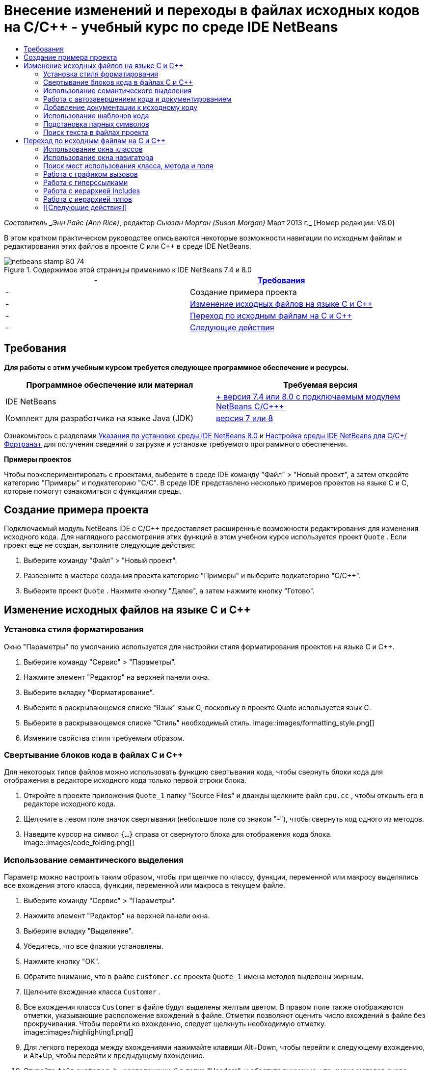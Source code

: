 // 
//     Licensed to the Apache Software Foundation (ASF) under one
//     or more contributor license agreements.  See the NOTICE file
//     distributed with this work for additional information
//     regarding copyright ownership.  The ASF licenses this file
//     to you under the Apache License, Version 2.0 (the
//     "License"); you may not use this file except in compliance
//     with the License.  You may obtain a copy of the License at
// 
//       http://www.apache.org/licenses/LICENSE-2.0
// 
//     Unless required by applicable law or agreed to in writing,
//     software distributed under the License is distributed on an
//     "AS IS" BASIS, WITHOUT WARRANTIES OR CONDITIONS OF ANY
//     KIND, either express or implied.  See the License for the
//     specific language governing permissions and limitations
//     under the License.
//

= Внесение изменений и переходы в файлах исходных кодов на C/C++ - учебный курс по среде IDE NetBeans
:jbake-type: tutorial
:jbake-tags: tutorials 
:jbake-status: published
:icons: font
:syntax: true
:source-highlighter: pygments
:toc: left
:toc-title:
:description: Внесение изменений и переходы в файлах исходных кодов на C/C++ - учебный курс по среде IDE NetBeans - Apache NetBeans
:keywords: Apache NetBeans, Tutorials, Внесение изменений и переходы в файлах исходных кодов на C/C++ - учебный курс по среде IDE NetBeans

_Составитель _Энн Райс (Ann Rice)_, редактор _Сьюзан Морган (Susan Morgan)_ 
Март 2013 г._ [Номер редакции: V8.0]

В этом кратком практическом руководстве описываются некоторые возможности навигации по исходным файлам и редактирования этих файлов в проекте C или C++ в среде IDE NetBeans.



image::images/netbeans-stamp-80-74.png[title="Содержимое этой страницы применимо к IDE NetBeans 7.4 и 8.0"]

|===
|-  |<<requirements,Требования>> 

|-  |Создание примера проекта 

|-  |<<editing,Изменение исходных файлов на языке C и C++>> 

|-  |<<navigating,Переход по исходным файлам на C и C++>> 

|-  |<<nextsteps,Следующие действия>> 
|===


== Требования

*Для работы с этим учебным курсом требуется следующее программное обеспечение и ресурсы.*

|===
|Программное обеспечение или материал |Требуемая версия 

|IDE NetBeans |link:https://netbeans.org/downloads/index.html[+ версия 7.4 или 8.0 с подключаемым модулем NetBeans C/C+++] 

|Комплект для разработчика на языке Java (JDK) |link:http://java.sun.com/javase/downloads/index.jsp[+версия 7 или 8+] 
|===


Ознакомьтесь с разделами link:../../../community/releases/80/install.html[+Указания по установке среды IDE NetBeans 8.0+] и link:../../../community/releases/80/cpp-setup-instructions.html[+Настройка среды IDE NetBeans для C/C++/Фортрана+]
для получения сведений о загрузке и установке требуемого программного обеспечения.

*Примеры проектов*

Чтобы поэкспериментировать с проектами, выберите в среде IDE команду "Файл" > "Новый проект", а затем откройте категорию "Примеры" и подкатегорию "C/C++". В среде IDE представлено несколько примеров проектов на языке C и C++, которые помогут ознакомиться с функциями среды.


== Создание примера проекта

Подключаемый модуль NetBeans IDE с C/C++ предоставляет расширенные возможности редактирования для изменения исходного кода. Для наглядного рассмотрения этих функций в этом учебном курсе используется проект  ``Quote`` . Если проект еще не создан, выполните следующие действия:

1. Выберите команду "Файл" > "Новый проект".
2. Разверните в мастере создания проекта категорию "Примеры" и выберите подкатегорию "C/C++".
3. Выберите проект  ``Quote`` . Нажмите кнопку "Далее", а затем нажмите кнопку "Готово".


== Изменение исходных файлов на языке C и C++


=== Установка стиля форматирования

Окно "Параметры" по умолчанию используется для настройки стиля форматирования проектов на языке C и C++.

1. Выберите команду "Сервис" > "Параметры".
2. Нажмите элемент "Редактор" на верхней панели окна.
3. Выберите вкладку "Форматирование".
4. Выберите в раскрывающемся списке "Язык" язык C++, поскольку в проекте Quote используется язык C++.
5. Выберите в раскрывающемся списке "Стиль" необходимый стиль.
image::images/formatting_style.png[]

[start=6]
. Измените свойства стиля требуемым образом.


=== Свертывание блоков кода в файлах C и C++

Для некоторых типов файлов можно использовать функцию свертывания кода, чтобы свернуть блоки кода для отображения в редакторе исходного кода только первой строки блока.

1. Откройте в проекте приложения  ``Quote_1``  папку "Source Files" и дважды щелкните файл  ``cpu.cc`` , чтобы открыть его в редакторе исходного кода.
2. Щелкните в левом поле значок свертывания (небольшое поле со знаком "-"), чтобы свернуть код одного из методов.
3. Наведите курсор на символ  ``{...}``  справа от свернутого блока для отображения кода блока. 
image::images/code_folding.png[]


=== Использование семантического выделения

Параметр можно настроить таким образом, чтобы при щелчке по классу, функции, переменной или макросу выделялись все вхождения этого класса, функции, переменной или макроса в текущем файле.

1. Выберите команду "Сервис" > "Параметры".
2. Нажмите элемент "Редактор" на верхней панели окна.
3. Выберите вкладку "Выделение".
4. Убедитесь, что все флажки установлены.
5. Нажмите кнопку "ОК".
6. Обратите внимание, что в файле  ``customer.cc``  проекта  ``Quote_1``  имена методов выделены жирным.
7. Щелкните вхождение класса  ``Customer`` .
8. Все вхождения класса  ``Customer``  в файле будут выделены желтым цветом. В правом поле также отображаются отметки, указывающие расположение вхождений в файле. Отметки позволяют оценить число вхождений в файле без прокручивания. Чтобы перейти ко вхождению, следует щелкнуть необходимую отметку.
image::images/highlighting1.png[]

[start=9]
. Для легкого перехода между вхождениями нажимайте клавиши Alt+Down, чтобы перейти к следующему вхождению, и Alt+Up, чтобы перейти к предыдущему вхождению.

[start=10]
. Откройте файл  ``customer.h`` , расположенный в папке "Headers", и обратите внимание, что имена методов снова выделены жирным.
image::images/highlighting2.png[]


=== Работа с автозавершением кода и документированием

Среда IDE имеет функцию динамического автозавершения кода на языке C и C++, благодаря которой при вводе одного или нескольких символов выводится список возможных классов, методов, переменных и т.д., которые можно использовать для завершения выражения.

Также в среде IDE выполняется динамический поиск документации классов, функций, методов и пр., а также отображение документации во всплывающем окне.

1. Откройте файл в проекте  ``Quote_1``   ``quote.cc`` .
2. Введите в первой пустой строчке файла  ``quote.cc``  заглавную латинскую букву "C" и нажмите сочетание клавиш CTRL+ПРОБЕЛ. Появится окно автозавершения кода с небольшим списком, включающем классы  ``Cpu``  и  ``Customer`` . Также отобразится окно документации с сообщением "Документация не найдена", поскольку исходный код проекта не содержит документации по коду.
3. Разверните список элементов, снова нажав CTRL+ПРОБЕЛ. 
image::images/code_completion1.png[]

[start=4]
. Используйте клавиши со стрелками или кнопки мыши для выделения стандартной функции библиотеки (например,  ``calloc`` ) из списка. В окне документации появится страница системной справки для этой функции, если эта страница доступна для среды IDE. 
image::images/code-completion-documentation.png[]

[start=5]
. Выберите класс  ``Customer``  и нажмите ENTER.

[start=6]
. Заполните новый экземпляр класса  ``Customer`` , введя текст  ``andrew;`` . Введите в следующей строке латинскую букву  ``a``  и нажмите CTRL+ПРОБЕЛ. Появится окно автозавершения кода со списком возможных элементов с начальной буквой  ``a`` , например аргументы метода, поля класса и глобальные имена, доступные в текущем контексте.
image::images/code_completion2.png[]

[start=7]
. Дважды щелкните параметр  ``andrew`` , чтобы принять его и ввести после него точку. Нажмите Ctrl-пробел, и будет выведен список общедоступных методов и полей класса  ``Customer`` .
image::images/code_completion3.png[]

[start=8]
. Удалите добавленный код.


=== Добавление документации к исходному коду

Можно добавить в код комментарии для автоматического создания документации к функциям, классам и методам. Среда IDE распознает комментарии с синтаксисом Doxygen и автоматически создает документацию. Также среда IDE может автоматически создавать блок комментариев для документирования функции под комментарием.

1. Наведите курсор в файле  ``quote.cc``  на строку 75 или на строку, расположенную выше. 
 ``int readNumberOf(const char* item, int min, int max) {`` 

[start=2]
. Введите косую черту и две звездочки, а затем нажмите ENTER. Редактор вставляет комментарий, отформатированный по синтаксису Doxygen, для класса  ``readNumberOf`` . 
image::images/doxygen_comment.png[]

[start=3]
. Добавьте текст описания в каждую строку аннотации @param и сохраните файл. 
image::images/doxygen_comment_edited.png[]

[start=4]
. Щелкните класс  ``readNumberOf``  для выделения его желтым и щелкните одну из отметок вхождений справа для перехода к области использования класса.

[start=5]
. Щелкните класс  ``readNumberOf``  в строке, к которой выполнен переход, и нажмите сочетание клавиш CTRL+SHIFT+ПРОБЕЛ для отображения документации, добавленной для параметров.
image::images/doxygen_displayed.png[]

[start=6]
. Щелкните в любом месте файла, чтобы закрыть окно документации, а затем щелкните класс  ``readNumberOf``  повторно.

[start=7]
. Выберите "Исходный код" > "Показать документацию", чтобы снова открыть окно документации для класса.


=== Использование шаблонов кода

В редакторе исходного кода существует набор настраиваемых шаблонов кода со стандартными фрагментами кода на C и C++. Можно создать полный фрагмент кода путем ввода его сокращения и нажатия клавиши Tab. Например, в файле  ``quote.cc``  проекта  ``Quote`` :

1. Введите  ``uns``  с последующим нажатием клавиши Tab, и  ``uns``  развернется до  ``unsigned`` .
2. Введите  ``iff``  с последующим нажатием клавиши Tab, и  ``iff``  развернется до  ``if (exp) {}`` .
3. Введите  ``ife``  с последующим нажатием клавиши Tab, и  ``ife``  развернется до  ``if (exp) {} else {}`` .
4. Введите  ``fori``  с последующим нажатием клавиши Tab, и  ``fori``  развернется до  ``for (int i = 0; i < size; i++) { Object elem = array[i];`` .

Чтобы просмотреть все доступные шаблоны кода, изменять их, создавать собственные или выбрать другой ключ для расширения шаблонов кода:

1. Выберите команду "Сервис" > "Параметры".
2. В диалоговом окне 'Параметры' щелкните 'Редактор' и щелкните вкладку 'Шаблолны кода'.
3. В раскрывающемся списке "Язык" выберите необходимый язык.
image::images/code_templates.png[]


=== Подстановка парных символов

При редактировании исходных файлов на языках C и C++ редактор исходного кода выполняет "интеллектуальную" подстановку парных символов, например кавычек, круглых и квадратных скобок. При вводе одного из символов редактор исходного кода автоматически подставляет закрывающий символ.

1. В проекте  ``Quote_1``  поместите курсор в пустую строку 115 файла  ``module.cc``  и нажмите клавишу Return для добавления новой строки.
2. Введите  ``enum state {``  и нажмите ENTER. Закрывающая фигурная скобка и точка с запятой будут добавлены автоматически, а курсор будет размещен в строке между скобками.
3. Введите  ``invalid=0, success=1``  в строке в квадратных скобках для завершения перечисления.
4. В строке после закрывающей фигурной скобки  ``};``  перечисления введите  ``if (``  закрывающая круглая скобка добавляется автоматически, и курсор оказывается внутри скобок).
5. Введите  ``v==null``  в круглых скобках. Затем введите  `` {``  и добавьте новую строку после правой круглой скобки. Закрывающая квадратная скобка будет добавлена автоматически.
6. Удалите добавленный код.


=== Поиск текста в файлах проекта

Вы можете использовать диалоговое окно 'Поиск текста в файлах проекта' для поиска в проектах экземпляров указанного текста или регулярных выражений.

1. Откройте диалоговое окно 'Поиск текста в файлах проекта', выполнив одно из следующих действий:
* Выберите 'Правка' > 'Найти в проектах'
* Щелкните правой кнопкой мыши проект в окне "Проекты" и выберите команду "Найти".
* Нажмите Ctrl+Shift+F.

[start=2]
. В диалоговом окне "Найти в проектах" перейдите на вкладку "Список по умолчанию" или на вкладку "Grep". На вкладке 'Grep' используется служебная программа  ``grep`` , обеспечивающая более быстрый поиск, особенно для удаленных проектов. 
image::images/find_in_projects.png[]

[start=3]
. На вкладке Grep введите искомый текст или регулярное выражение, укажите область поиска и шаблон имени файла и установите флажок 'Открыть в новой вкладке'. Это позволит сохранить несколько результатов поиска на отдельных вкладках.

[start=4]
. Нажмите 'Найти'.
На вкладке 'Результаты поиска' перечислены файлы, в которых найдены текст или регулярные выражения.

С помощью кнопок в левой части окна можно изменить представление результатов поиска.

image::images/find_in_projects2.png[]

[start=5]
. Нажмите кнопку 'Развернуть/Свернуть', чтобы свернуть список файлов. При этом будут отображаться только имена файлов. Другие кнопки предназначены для отображения результатов поиска в виде дерева каталогов или в виде списка файлов. Эти функции удобно использовать при поиске по нескольким проектам.

[start=6]
. Дважды щелкните один из элементов в списке. Среда IDE перемещает вас на соответствующую позицию в редакторе исходного кода.


== Переход по исходным файлам на C и C++

Подключаемый модуль NetBeans IDE с C/C++ предоставляет расширенные возможности навигации для просмотра исходного кода. Чтобы изучить эти функции, продолжайте использовать проект  ``Quote_1`` .


=== Использование окна классов

Окно классов позволяет просматривать все классы проекта, а также члены и поля каждого класса.

1. Выберите вкладку "Классы" для просмотра окна классов. Если вкладка "Классы" не отображается, выберите 'Окно' > 'Классы'
2. Разверните узел  ``Quote_1``  в окне классов. Выводится список всех классов проекта.
3. Разверните класс  ``Customer`` . 
image::images/classes_window.png[]

[start=4]
. Дважды щелкните переменную  ``name`` , чтобы открыть файл заголовка  ``customer.h`` .


=== Использование окна навигатора

Окно навигатора предоставляет компактное представление выбранного в настоящий момент файла и упрощает процедуру перехода между различными частями файла. Если окно навигатора не отображается, выберите команду "Окно" > "Навигация" > "Навигатор", чтобы открыть его.

1. Щелкните в любом месте окна редактора файла  ``quote.cc`` .
2. В окне навигатора отобразится компактное представление файла.
image::images/navigator_window.png[]

[start=3]
. Для перехода к определенному элементу файла дважды щелкните его в окне навигатора, а курсор в окне редактора переместится к этому элементу.

[start=4]
. Щелкните правой кнопкой мыши в окне навигатора, чтобы выбрать другой способ сортировки элементов, группировку элементов или их фильтрацию.

Для получения сведений о назначении значков в окне навигатора воспользуйтесь интерактивной справкой по среде IDE. Для этого выберите команду "Справка" > "Содержание справки" и введите в поле поиска окна справки "значки навигатора".


=== Поиск мест использования класса, метода и поля

Окно "Случаи использования" применяется для просмотра класса (структуры), функции, переменной, макроса или файла, которые используются в исходном коде проекта.

1. Щелкните правой кнопкой мыши в файле  ``customer.cc``  класс  ``Customer``  в строке 42, и выберите команду "Найти случаи использования".
2. Нажмите в диалоговом окне "Найти случаи использования" кнопку "Найти".
3. Появится окно "Случаи использования" со случаями использования класса  ``Customer``  в исходных файлах проекта.
image::images/usages_window.png[]

[start=4]
. Кнопки со стрелками в левой части окна предназначены для перехода между вхождениями и их отображения в редакторе, а также для переключения представления с логического на физическое и наоборот. Также можно фильтровать данные с помощью второго вертикального ряда кнопок в левой части окна.


=== Работа с графиком вызовов

В окне "Граф вызовов" отображаются два представления отношений вызовов между функциями проекта. В древовидном представлении отображаются функции, вызванные из выбранной функции, или функции, вызывающие выбранную функцию. Графическим представлением отношений вызовов служат стрелки между вызываемыми и вызывающими функциями.

1. В файле  ``quote.cc``  щелкните правой кнопкой мыши в функции  ``main``  и выберите 'Показать график вызовов'.
2. Откроется окно "Граф вызовов" с деревом и графическим представлением всех функций, вызванных из функции  ``main`` .
image::images/call_graph1.png[]

Если отображаются не все функции, приведенные на рисунке выше, нажмите в окне "Граф вызовов" третью кнопку слева для вывода элементов, вызванных из данной функции.


[start=3]
. Разверните узел  ``endl``  для отображения функций, вызванных этой функцией. Обратите внимание, что график обновляется для дополнительного вывода функций, вызванных функцией  ``endl`` .

[start=4]
. Нажмите вторую кнопку 'Фокусировать' в левой части окна для перемещения фокуса к функции  ``endl`` , затем нажмите четвертую кнопку 'Кто вызывает эту функцию', чтобы просмотреть все функции, вызывающие функцию  ``endl`` . 
image::images/call_graph2.png[]

[start=5]
. Разверните несколько узлов дерева для просмотра большего числа функций.
image::images/call_graph3.png[]


=== Работа с гиперссылками

Функция перехода по гиперссылкам позволяет переходить от вызова класса, метода, переменной или константы к их объявлению и от объявления к определению. Кроме того, гиперссылки позволяют переходить от переопределяемого метода к переопределяющему и наоборот.

1. В файле  ``cpu.cc``  проекта  ``Quote_1``  наведите курсор мыши на строку 37, нажав клавишу CTRL. Функция  ``ComputeSupportMetric``  будет выделена, а в аннотации будут выведены сведения о данной функции.
image::images/hyperlinks1.png[]

[start=2]
. Щелкните гиперссылку, и в окне редактора будет выполнен переход к определению функции.
image::images/hyperlinks2.png[]

[start=3]
. Наведите курсор на определение, нажав клавишу CTRL, и щелкните ссылку. В редакторе будет выполнен переход к объявлению функции в файле заголовка  ``cpu.h`` .
image::images/hyperlinks3.png[]

[start=4]
. Нажмите на панели редактора стрелку влево (вторая кнопка слева), и редактор снова перейдет к определению в файле  ``cpu.cc`` .

[start=5]
. Наведите курсор мыши на зеленый круг в левом поле и просмотрите аннотацию, указывающую, что данный метод переопределяет другой метод.
image::images/overide_annotation.png[]

[start=6]
. Щелкните зеленый круг для перехода к переопределенному методу: будет выполнен переход к файлу заголовка  ``module.h`` . В это файле на полях отображается серый круг, указывающий на то, что метод переопределен.

[start=7]
. Щелкните серый круг, и в окне редактора появится список методов, переопределяющих этот метод.
image::images/overridden_by_list.png[]

[start=8]
. Щелкните элемент  ``Cpu::ComputeSupportMetric``  для обратного перехода к объявлению метода в файле заголовка  ``cpu.h`` .


=== Работа с иерархией Includes

Окно "Иерархия Includes" позволяет просматривать все файлы заголовков и исходные файлы, которые напрямую или косвенно включены в исходный файл, или все исходные файлы и файлы заголовков, которые напрямую или косвенно включают по #include файл заголовка.

1. Откройте в проекте  ``Quote_1``  в окне редактора файл  ``module.cc`` .
2. Щелкните правой кнопкой мыши строку  ``#include "module.h"``  в файле и выберите команду "Переход" > "Просмотреть иерархию Includes".
3. По умолчанию окно "Иерархия" представляет собой список файлов, напрямую включающих файл заголовка. Нажмите крайнюю правую кнопку в нижней части окна для изменения представления на древовидное. Нажмите вторую кнопку справа, чтобы изменить представление для всех включаемых и включающих файлов. Разверните узлы дерева для просмотра всех исходных файлов, включающих файл заголовка.
image::images/includes_hierarchy.png[]


=== Работа с иерархией типов

Окно "Иерархия типов" позволяет проверять все подтипы и родительские типы класса.

1. Откройте в проекте  ``Quote_1``  файл  ``module.h`` .
2. Щелкните правой кнопкой мыши объявление класса  ``Module``  и выберите "Переход" > "Просмотреть иерархию типов".
3. Окно иерархии содержит все подтипы класса Module.
image::images/type_hierarchy.png[]


=== [[Следующие действия]] 

Учебный курс по использованию функций отладки проекта C или C++ в IDE NetBeans см. в разделе link:debugging.html[+Отладка проектов C/C+++].

link:mailto:users@cnd.netbeans.org?subject=Feedback:%20Editing%20and%20Navigating%20C/C++%20Source%20Files%20-%20NetBeans%20IDE%207.3%20Tutorial[+Отправить отзыв по этому учебному курсу+]
